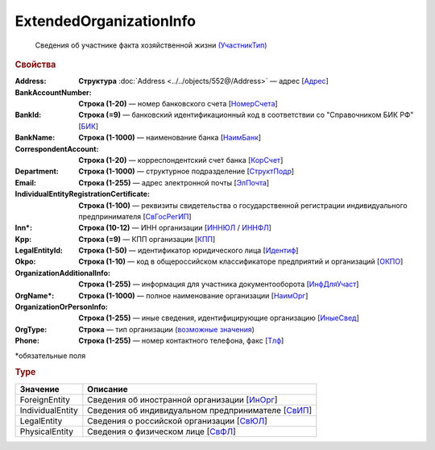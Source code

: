 ExtendedOrganizationInfo
============================

 Сведения об участнике факта хозяйственной жизни `(УчастникТип) <https://normativ.kontur.ru/document?moduleId=1&documentId=348230&rangeId=5593348>`_

.. rubric:: Свойства

:Address:
  **Структура** :doc:`Address <../../objects/552@/Address>` — адрес [`Адрес <https://normativ.kontur.ru/document?moduleId=1&documentId=339635&rangeId=5998085>`_]

:BankAccountNumber:
  **Строка (1-20)** — номер банковского счета [`НомерСчета <https://normativ.kontur.ru/document?moduleId=1&documentId=339635&rangeId=5998086>`_]

:BankId:
  **Строка (=9)** — банковский идентификационный код в соответствии со "Справочником БИК РФ" [`БИК <https://normativ.kontur.ru/document?moduleId=1&documentId=339635&rangeId=5998087>`_]

:BankName:
  **Строка (1-1000)** — наименование банка [`НаимБанк <https://normativ.kontur.ru/document?moduleId=1&documentId=339635&rangeId=5998088>`_]

:CorrespondentAccount:
  **Строка (1-20)** — корреспондентский счет банка [`КорСчет <https://normativ.kontur.ru/document?moduleId=1&documentId=339635&rangeId=5998089>`_]

:Department:
  **Строка (1-1000)** — структурное подразделение [`СтруктПодр <https://normativ.kontur.ru/document?moduleId=1&documentId=339635&rangeId=5998090>`_]

:Email:
  **Строка (1-255)** — адрес электронной почты [`ЭлПочта <https://normativ.kontur.ru/document?moduleId=1&documentId=339635&rangeId=5998091>`_]

:IndividualEntityRegistrationCertificate:
  **Строка (1-100)** — реквизиты свидетельства о государственной регистрации индивидуального предпринимателя [`СвГосРегИП <https://normativ.kontur.ru/document?moduleId=1&documentId=339635&rangeId=5998093>`_]

:Inn\*:
  **Строка (10-12)** — ИНН организации [`ИННЮЛ <https://normativ.kontur.ru/document?moduleId=1&documentId=339635&rangeId=5998095>`_ / `ИННФЛ <https://normativ.kontur.ru/document?moduleId=1&documentId=339635&rangeId=5998094>`_]

:Kpp:
  **Строка (=9)** — КПП организации [`КПП <https://normativ.kontur.ru/document?moduleId=1&documentId=339635&rangeId=5998096>`_]

:LegalEntityId:
  **Строка (1-50)** — идентификатор юридического лица [`Идентиф <https://normativ.kontur.ru/document?moduleId=1&documentId=339635&rangeId=5998098>`_]

:Okpo:
  **Строка (1-10)** — код в общероссийском классификаторе предприятий и организаций [`ОКПО <https://normativ.kontur.ru/document?moduleId=1&documentId=339635&rangeId=5998103>`_]

:OrganizationAdditionalInfo:
  **Строка (1-255)** — информация для участника документооборота [`ИнфДляУчаст <https://normativ.kontur.ru/document?moduleId=1&documentId=339635&rangeId=5998104>`_]

:OrgName\*:
  **Строка (1-1000)** — полное наименование организации [`НаимОрг <https://normativ.kontur.ru/document?moduleId=1&documentId=339635&rangeId=5998105>`_]

:OrganizationOrPersonInfo:
  **Строка (1-255)** — иные сведения, идентифицирующие организацию [`ИныеСвед <https://normativ.kontur.ru/document?moduleId=1&documentId=339635&rangeId=5998106>`_]

:OrgType:
  **Строка** — тип организации  (|ExtendedOrganizationInfo_Torg2-Type|_)

:Phone:
  **Строка (1-255)** — номер контактного телефона, факс  [`Тлф <https://normativ.kontur.ru/document?moduleId=1&documentId=339635&rangeId=5998092>`_]


\*обязательные поля

.. rubric:: Type

.. |ExtendedOrganizationInfo_Torg2-Type| replace:: возможные значения
.. _ExtendedOrganizationInfo_Torg2-Type:

===================== ===========================================================================================================================
Значение              Описание
===================== ===========================================================================================================================
ForeignEntity         Сведения об иностранной организации [`ИнОрг <https://normativ.kontur.ru/document?moduleId=1&documentId=339635&rangeId=5998110>`_]
IndividualEntity      Сведения об индивидуальном предпринимателе [`СвИП <https://normativ.kontur.ru/document?moduleId=1&documentId=339635&rangeId=5998108>`_]
LegalEntity           Сведения о российской организации [`СвЮЛ <https://normativ.kontur.ru/document?moduleId=1&documentId=339635&rangeId=5998111>`_]
PhysicalEntity        Сведения о физическом лице [`СвФЛ <https://normativ.kontur.ru/document?moduleId=1&documentId=339635&rangeId=5998107>`_]
===================== ===========================================================================================================================
